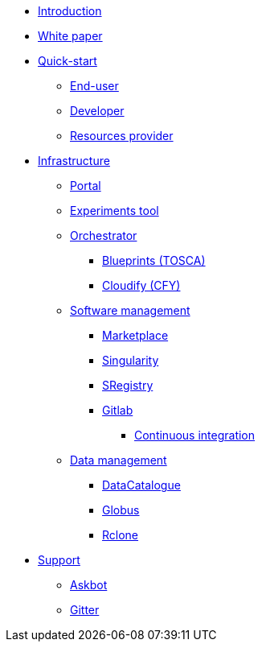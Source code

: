 * xref:infrastructure:ROOT:index.adoc[Introduction]

* xref:infrastructure:ROOT:whitepaper/README.adoc[White paper]

* xref:infrastructure:ROOT:roles/README.adoc[Quick-start]
** xref:infrastructure:ROOT:roles/end_user/README.adoc[End-user]
** xref:infrastructure:ROOT:roles/developer/README.adoc[Developer]
** xref:infrastructure:ROOT:roles/resources_provider/README.adoc[Resources provider]


* xref:infrastructure:ROOT:components/README.adoc[Infrastructure]
** xref:infrastructure:ROOT:components/portal/README.adoc[Portal]
** xref:infrastructure:ROOT:components/experiments_tool/README.adoc[Experiments tool]
** xref:infrastructure:ROOT:components/orchestrator/README.adoc[Orchestrator]
*** xref:infrastructure:ROOT:components/orchestrator/tosca/README.adoc[Blueprints (TOSCA)]
*** xref:infrastructure:ROOT:components/orchestrator/cfy/README.adoc[Cloudify (CFY)]

** xref:infrastructure:ROOT:components/software_management/README.adoc[Software management]
*** xref:infrastructure:ROOT:components/software_management/marketplace/README.adoc[Marketplace]
*** xref:infrastructure:ROOT:components/software_management/singularity/README.adoc[Singularity]
*** xref:infrastructure:ROOT:components/software_management/sregistry/README.adoc[SRegistry]
*** xref:infrastructure:ROOT:components/software_management/gitlab/README.adoc[Gitlab]
**** xref:infrastructure:ROOT:components/software_management/gitlab/continuous_integration/README.adoc[Continuous integration]

** xref:infrastructure:ROOT:components/data_management/README.adoc[Data management]
*** xref:infrastructure:ROOT:components/data_management/datacatalogue/README.adoc[DataCatalogue]
*** xref:infrastructure:ROOT:components/data_management/globus/README.adoc[Globus]
*** xref:infrastructure:ROOT:components/data_management/rclone/README.adoc[Rclone]

* xref:infrastructure:ROOT:support/README.adoc[Support]
** xref:infrastructure:ROOT:support/askbot/README.adoc[Askbot]
** xref:infrastructure:ROOT:support/gitter/README.adoc[Gitter] 
